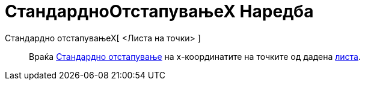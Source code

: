 = СтандардноОтстапувањеХ Наредба
:page-en: commands/SDX
ifdef::env-github[:imagesdir: /mk/modules/ROOT/assets/images]

Стандардно отстапувањеХ[ <Листа на точки> ]::
  Враќа https://en.wikipedia.org/wiki/Standard_deviation[Стандардно отстапување] на x-координатите на точките од дадена
  xref:/Листи.adoc[листа].
